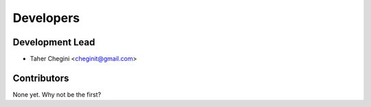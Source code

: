 ==========
Developers
==========

Development Lead
----------------

* Taher Chegini <cheginit@gmail.com>

Contributors
------------

None yet. Why not be the first?
